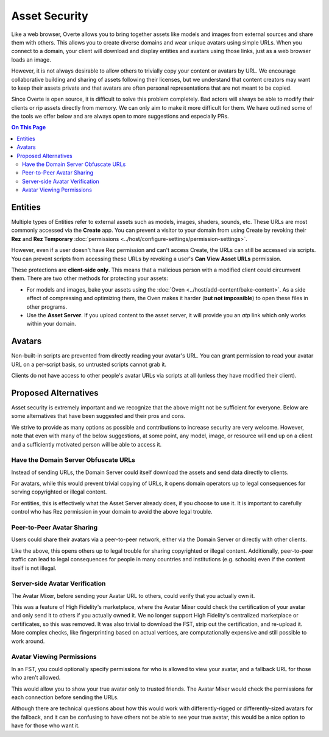 ###############################
Asset Security
###############################

Like a web browser, Overte allows you to bring together assets like models and images from external sources and share them with others. This allows you to create diverse domains and wear unique avatars using simple URLs. When you connect to a domain, your client will download and display entities and avatars using those links, just as a web browser loads an image.

However, it is not always desirable to allow others to trivially copy your content or avatars by URL. We encourage collaborative building and sharing of assets following their licenses, but we understand that content creators may want to keep their assets private and that avatars are often personal representations that are not meant to be copied.

Since Overte is open source, it is difficult to solve this problem completely. Bad actors will always be able to modify their clients or rip assets directly from memory. We can only aim to make it more difficult for them. We have outlined some of the tools we offer below and are always open to more suggestions and especially PRs.

.. contents:: On This Page
    :depth: 2

----------------------
Entities
----------------------

Multiple types of Entities refer to external assets such as models, images, shaders, sounds, etc. These URLs are most commonly accessed via the **Create** app. You can prevent a visitor to your domain from using Create by revoking their **Rez** and **Rez Temporary** :doc:`permissions <../host/configure-settings/permission-settings>`.

However, even if a user doesn't have Rez permission and can't access Create, the URLs can still be accessed via scripts. You can prevent scripts from accessing these URLs by revoking a user's **Can View Asset URLs** permission.

These protections are **client-side only**. This means that a malicious person with a modified client could circumvent them. There are two other methods for protecting your assets:

* For models and images, bake your assets using the :doc:`Oven <../host/add-content/bake-content>`. As a side effect of compressing and optimizing them, the Oven makes it harder (**but not impossible**) to open these files in other programs.
* Use the **Asset Server**. If you upload content to the asset server, it will provide you an `atp` link which only works within your domain.

----------------------------------
Avatars
----------------------------------

Non-built-in scripts are prevented from directly reading your avatar's URL. You can grant permission to read your avatar URL on a per-script basis, so untrusted scripts cannot grab it.

Clients do not have access to other people's avatar URLs via scripts at all (unless they have modified their client).

----------------------------------
Proposed Alternatives
----------------------------------

Asset security is extremely important and we recognize that the above might not be sufficient for everyone. Below are some alternatives that have been suggested and their pros and cons.

We strive to provide as many options as possible and contributions to increase security are very welcome. However, note that even with many of the below suggestions, at some point, any model, image, or resource will end up on a client and a sufficiently motivated person will be able to access it.

^^^^^^^^^^^^^^^^^^^^^^^^^^^^^^^^^^^^^^^^^^^
Have the Domain Server Obfuscate URLs
^^^^^^^^^^^^^^^^^^^^^^^^^^^^^^^^^^^^^^^^^^^

Instead of sending URLs, the Domain Server could itself download the assets and send data directly to clients.

For avatars, while this would prevent trivial copying of URLs, it opens domain operators up to legal consequences for serving copyrighted or illegal content.

For entities, this is effectively what the Asset Server already does, if you choose to use it. It is important to carefully control who has Rez permission in your domain to avoid the above legal trouble.

^^^^^^^^^^^^^^^^^^^^^^^^^^^^^^^
Peer-to-Peer Avatar Sharing
^^^^^^^^^^^^^^^^^^^^^^^^^^^^^^^

Users could share their avatars via a peer-to-peer network, either via the Domain Server or directly with other clients.

Like the above, this opens others up to legal trouble for sharing copyrighted or illegal content. Additionally, peer-to-peer traffic can lead to legal consequences for people in many countries and institutions (e.g. schools) even if the content itself is not illegal.

^^^^^^^^^^^^^^^^^^^^^^^^^^^^^^^
Server-side Avatar Verification
^^^^^^^^^^^^^^^^^^^^^^^^^^^^^^^

The Avatar Mixer, before sending your Avatar URL to others, could verify that you actually own it.

This was a feature of High Fidelity's marketplace, where the Avatar Mixer could check the certification of your avatar and only send it to others if you actually owned it. We no longer support High Fidelity's centralized marketplace or certificates, so this was removed. It was also trivial to download the FST, strip out the certification, and re-upload it. More complex checks, like fingerprinting based on actual vertices, are computationally expensive and still possible to work around.

^^^^^^^^^^^^^^^^^^^^^^^^^^^^^^^
Avatar Viewing Permissions
^^^^^^^^^^^^^^^^^^^^^^^^^^^^^^^

In an FST, you could optionally specify permissions for who is allowed to view your avatar, and a fallback URL for those who aren't allowed.

This would allow you to show your true avatar only to trusted friends. The Avatar Mixer would check the permissions for each connection before sending the URLs.

Although there are technical questions about how this would work with differently-rigged or differently-sized avatars for the fallback, and it can be confusing to have others not be able to see your true avatar, this would be a nice option to have for those who want it.
